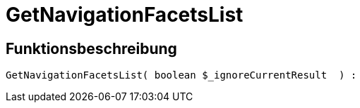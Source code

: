 = GetNavigationFacetsList
:lang: de
// include::{includedir}/_header.adoc[]
:keywords: GetNavigationFacetsList
:position: 0

//  auto generated content Thu, 06 Jul 2017 00:31:00 +0200
== Funktionsbeschreibung

[source,plenty]
----

GetNavigationFacetsList( boolean $_ignoreCurrentResult  ) :

----

